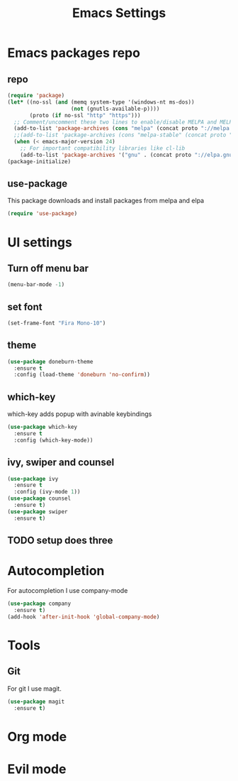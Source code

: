 #+TITLE: Emacs Settings

* Emacs packages repo
** repo
#+BEGIN_SRC emacs-lisp
(require 'package)
(let* ((no-ssl (and (memq system-type '(windows-nt ms-dos))
                    (not (gnutls-available-p))))
       (proto (if no-ssl "http" "https")))
  ;; Comment/uncomment these two lines to enable/disable MELPA and MELPA Stable as desired
  (add-to-list 'package-archives (cons "melpa" (concat proto "://melpa.org/packages/")) t)
  ;;(add-to-list 'package-archives (cons "melpa-stable" (concat proto "://stable.melpa.org/packages/")) t)
  (when (< emacs-major-version 24)
    ;; For important compatibility libraries like cl-lib
    (add-to-list 'package-archives '("gnu" . (concat proto "://elpa.gnu.org/packages/")))))
(package-initialize)
#+END_SRC
** use-package
This package downloads and install packages from melpa and elpa
#+BEGIN_SRC emacs-lisp
(require 'use-package)
#+END_SRC
* UI settings
** Turn off menu bar
#+BEGIN_SRC emacs-lisp
(menu-bar-mode -1)
#+END_SRC
** set font
#+BEGIN_SRC emacs-lisp
  (set-frame-font "Fira Mono-10")
#+END_SRC
** theme
#+BEGIN_SRC emacs-lisp
  (use-package doneburn-theme
    :ensure t
    :config (load-theme 'doneburn 'no-confirm))
#+END_SRC
** which-key
which-key adds popup with avinable keybindings
#+BEGIN_SRC emacs-lisp
  (use-package which-key
    :ensure t
    :config (which-key-mode))
#+END_SRC
** ivy, swiper and counsel
#+BEGIN_SRC emacs-lisp
  (use-package ivy
    :ensure t
    :config (ivy-mode 1))
  (use-package counsel
    :ensure t)
  (use-package swiper
    :ensure t)
#+END_SRC
** TODO setup does three
* Autocompletion
For autocompletion I use company-mode
#+BEGIN_SRC emacs-lisp
  (use-package company
    :ensure t)
  (add-hook 'after-init-hook 'global-company-mode)
#+END_SRC
* Tools
** Git
For git I use magit.
#+BEGIN_SRC emacs-lisp
  (use-package magit
    :ensure t)
#+END_SRC
* Org mode
* Evil mode
